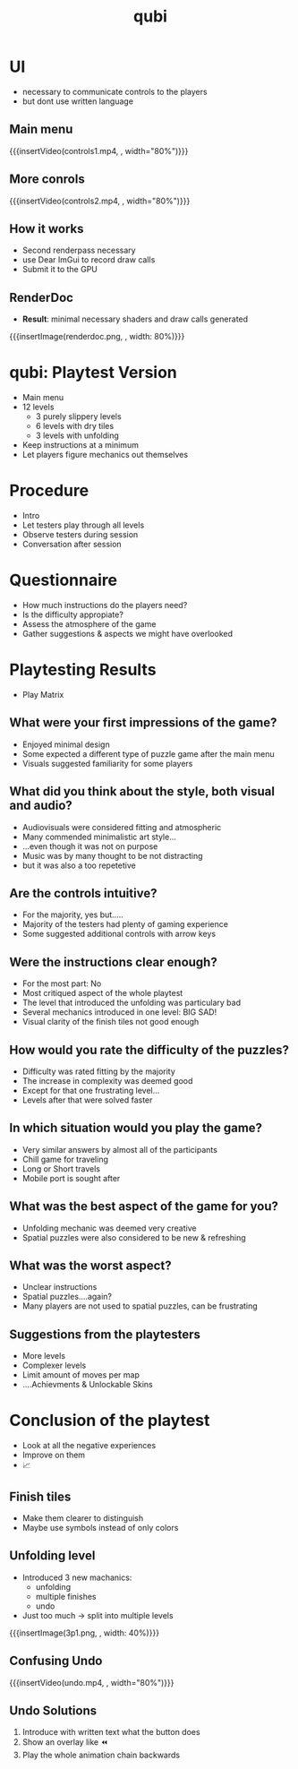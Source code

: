 * COMMENT Recap qubi
- Puzzle game
- Different floor types (slippery, dry)
- Goal: figure out how to get to the finish

* UI
- necessary to communicate controls to the players
- but dont use written language

** Main menu
{{{insertVideo(controls1.mp4, , width="80%")}}}

** More conrols
{{{insertVideo(controls2.mp4, , width="80%")}}}

** How it works
- Second renderpass necessary
- use Dear ImGui to record draw calls
- Submit it to the GPU

** RenderDoc
- *Result*: minimal necessary shaders and draw calls generated
{{{insertImage(renderdoc.png, , width: 80%)}}}


* qubi: Playtest Version 
- Main menu
- 12 levels
  - 3 purely slippery levels
  - 6 levels with dry tiles
  - 3 levels with unfolding
- Keep instructions at a minimum
- Let players figure mechanics out themselves

* Procedure
- Intro
- Let testers play through all levels
- Observe testers during session
- Conversation after session

* Questionnaire
- How much instructions do the players need?
- Is the difficulty appropiate?
- Assess the atmosphere of the game
- Gather suggestions & aspects we might have overlooked

* Playtesting Results
# ** Play Matrix
- Play Matrix
[[../../images/Playmatrix.png]]

** What were your first impressions of the game?
- Enjoyed minimal design
- Some expected a different type of puzzle game after the main menu
- Visuals suggested familiarity for some players
** What did you think about the style, both visual and audio?

- Audiovisuals were considered fitting and atmospheric
- Many commended minimalistic art style...
- ...even though it was not on purpose
- Music was by many thought to be not distracting
- but it was also a too repetetive

** Are the controls intuitive?
- For the majority, yes but.....
- Majority of the testers had plenty of gaming experience
- Some suggested additional controls with arrow keys

** Were the instructions clear enough?
- For the most part: No
- Most critiqued aspect of the whole playtest
- The level that introduced the unfolding was particulary bad
- Several mechanics introduced in one level: BIG SAD!
- Visual clarity of the finish tiles not good enough

** How would you rate the difficulty of the puzzles?
- Difficulty was rated fitting by the majority
- The increase in complexity was deemed good
- Except for that one frustrating level...
- Levels after that were solved faster

** In which situation would you play the game?
- Very similar answers by almost all of the participants
- Chill game for traveling
- Long or Short travels
- Mobile port is sought after

** What was the best aspect of the game for you?
- Unfolding mechanic was deemed very creative
- Spatial puzzles were also considered to be new & refreshing

** What was the worst aspect?
- Unclear instructions
- Spatial puzzles....again?
- Many players are not used to spatial puzzles, can be frustrating

** Suggestions from the playtesters
- More levels
- Complexer levels
- Limit amount of moves per map
- ....Achievments & Unlockable Skins

* Conclusion of the playtest
 - Look at all the negative experiences
 - Improve on them
 - 📈

** Finish tiles
- Make them clearer to distinguish
- Maybe use symbols instead of only colors

** Unfolding level
- Introduced 3 new machanics:
  - unfolding
  - multiple finishes
  - undo
- Just too much $\rightarrow$ split into multiple levels
{{{insertImage(3p1.png, , width: 40%)}}}

** Confusing Undo
{{{insertVideo(undo.mp4, , width="80%")}}}

** Undo Solutions
1. Introduce with written text what the button does
2. Show an overlay like ⏪
3. Play the whole animation chain backwards

* Meta Data                                                        :noexport:
#+title: qubi
#+reveal_root: https://cdn.jsdelivr.net/npm/reveal.js

** reveal settings
#+options: toc:nil num:nil
#+options: reveal_center:nil
#+reveal_plugins: (notes zoom)
#+reveal_theme: white
#+reveal_extra_css: extrastyle.css
#+reveal_title_slide_background: ../../images/title.png
#+reveal_init_options: slideNumber:"c/t"

** html templates
#+reveal_title_slide:  <br><br><br><br><h1>%t</h1><h4>Felix Brendel<br>Jonas Helms<br>Van Minh Pham</h4>
#+reveal_slide_header: <img class="tumlogo" src="../../images/tum.png"/>
#+reveal_slide_footer: <ul><li>Felix Brendel, Jonas Helms, Van Minh Pham</li><li>Feb.10th.2021</li></ul>

** Macros
#+macro: insertImage #+html: <figure><img style="$3" src="../../images/$1" alt="$1"><figcaption>$2</figcaption></figure>
# usage: insertImage(pathToImage, imageCaption="", style="")
# usage: insertVideo(pathToVid, imageCaption="", width="")
#+macro: insertVideo #+html: <figure><video muted autoplay="true" loop width="$3"><source src="../../videos/$1" type="video/webm"></video><figcaption>$2</figcaption></figure>
